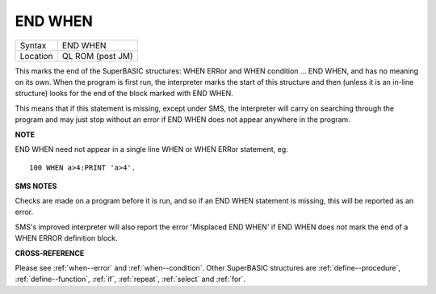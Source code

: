 ..  _end--when:

END WHEN
========

+----------+-------------------------------------------------------------------+
| Syntax   |  END WHEN                                                         |
+----------+-------------------------------------------------------------------+
| Location |  QL ROM (post JM)                                                 |
+----------+-------------------------------------------------------------------+

This marks the end of the SuperBASIC structures: WHEN ERRor and WHEN condition ...
END WHEN, and has no meaning on its own. When the program is first run, the
interpreter marks the start of this structure and then (unless it is an in-line
structure) looks for the end of the block marked with END WHEN.

This means that if this statement is missing, except under SMS, the interpreter
will carry on searching through the program and may just stop without an error
if END WHEN does not appear anywhere in the program.

**NOTE**

END WHEN need not appear in a single line WHEN or WHEN ERRor statement, eg::

    100 WHEN a>4:PRINT 'a>4'.

**SMS NOTES**

Checks are made on a program before it is run, and so if an END WHEN
statement is missing, this will be reported as an error.

SMS's improved
interpreter will also report the error 'Misplaced END WHEN' if END WHEN
does not mark the end of a WHEN ERROR definition block.

**CROSS-REFERENCE**

Please see :ref:`when--error` and :ref:`when--condition`. Other SuperBASIC
structures are :ref:`define--procedure`,
:ref:`define--function`,
:ref:`if`, :ref:`repeat`,
:ref:`select` and :ref:`for`.

